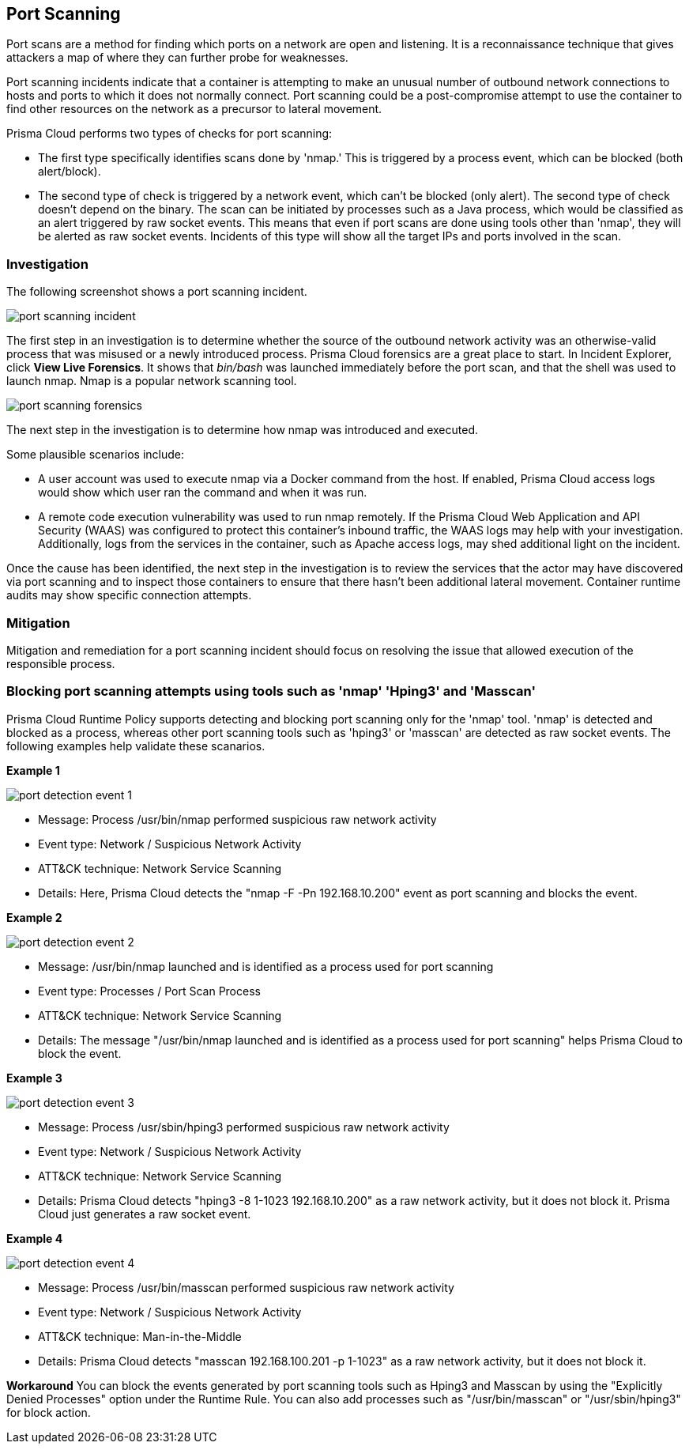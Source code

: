 [#port-scanning]
== Port Scanning

Port scans are a method for finding which ports on a network are open and listening. It is a reconnaissance technique that gives attackers a map of where they can further probe for weaknesses.

Port scanning incidents indicate that a container is attempting to make an unusual number of outbound network connections to hosts and ports to which it does not normally connect. Port scanning could be a post-compromise attempt to use the container to find other resources on the network as a precursor to lateral movement.

Prisma Cloud performs two types of checks for port scanning: 

* The first type specifically identifies scans done by 'nmap.' This is triggered by a process event, which can be blocked (both alert/block). 

* The second type of check is triggered by a network event, which can’t be blocked (only alert). The second type of check doesn’t depend on the binary. The scan can be initiated by processes such as a Java process, which would be classified as an alert triggered by raw socket events. This means that even if port scans are done using tools other than 'nmap', they will be alerted as raw socket events. Incidents of this type will show all the target IPs and ports involved in the scan.

=== Investigation

The following screenshot shows a port scanning incident.

image::runtime-security/port-scanning-incident.png[]

The first step in an investigation is to determine whether the source of the outbound network activity was an otherwise-valid process that was misused or a newly introduced process.
Prisma Cloud forensics are a great place to start.
In Incident Explorer, click *View Live Forensics*.
It shows that _bin/bash_ was launched immediately before the port scan, and that the shell was used to launch nmap.
Nmap is a popular network scanning tool.

image::runtime-security/port-scanning-forensics.png[]

The next step in the investigation is to determine how nmap was introduced and executed.

Some plausible scenarios include:

* A user account was used to execute nmap via a Docker command from the host.
If enabled, Prisma Cloud access logs would show which user ran the command and when it was run.
* A remote code execution vulnerability was used to run nmap remotely.
If the Prisma Cloud Web Application and API Security (WAAS) was configured to protect this container’s inbound traffic, the WAAS logs may help with your investigation.
Additionally, logs from the services in the container, such as Apache access logs, may shed additional light on the incident.

Once the cause has been identified, the next step in the investigation is to review the services that the actor may have discovered via port scanning and to inspect those containers to ensure that there hasn’t been additional lateral movement.
Container runtime audits may show specific connection attempts.


=== Mitigation

Mitigation and remediation for a port scanning incident should focus on resolving the issue that allowed execution of the responsible process.

=== Blocking port scanning attempts using tools such as 'nmap' 'Hping3' and 'Masscan' 

Prisma Cloud Runtime Policy supports detecting and blocking port scanning only for the 'nmap' tool. 'nmap' is detected and blocked as a process, whereas other port scanning tools such as 'hping3' or 'masscan' are detected as raw socket events. The following examples help validate these scanarios.

*Example 1*

image::runtime-security/port-detection-event-1.png[]

* Message: Process /usr/bin/nmap performed suspicious raw network activity
* Event type: Network / Suspicious Network Activity
* ATT&CK technique: Network Service Scanning
* Details: Here, Prisma Cloud detects the "nmap -F -Pn 192.168.10.200" event as port scanning and blocks the event.

*Example 2*

image::runtime-security/port-detection-event-2.png[]

* Message: /usr/bin/nmap launched and is identified as a process used for port scanning
* Event type: Processes / Port Scan Process
* ATT&CK technique: Network Service Scanning
* Details: The message "/usr/bin/nmap launched and is identified as a process used for port scanning" helps Prisma Cloud to block the event.

*Example 3*

image::runtime-security/port-detection-event-3.png[]

* Message: Process /usr/sbin/hping3 performed suspicious raw network activity
* Event type: Network / Suspicious Network Activity
* ATT&CK technique: Network Service Scanning
* Details: Prisma Cloud detects "hping3 -8 1-1023 192.168.10.200" as a raw network activity, but it does not block it. Prisma Cloud just generates a raw socket event.

*Example 4*

image::runtime-security/port-detection-event-4.png[]

* Message: Process /usr/bin/masscan performed suspicious raw network activity
* Event type: Network / Suspicious Network Activity
* ATT&CK technique: Man-in-the-Middle
* Details: Prisma Cloud detects "masscan 192.168.100.201 -p 1-1023" as a raw network activity, but it does not block it.

*Workaround*
You can block the events generated by port scanning tools such as Hping3 and Masscan by using the "Explicitly Denied Processes" option under the Runtime Rule. You can also add processes such as "/usr/bin/masscan" or "/usr/sbin/hping3" for block action.